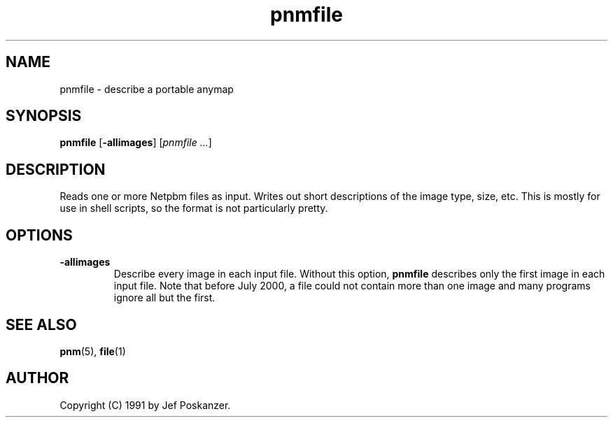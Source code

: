 .TH pnmfile 1 "18 June 2000"
.IX pnmfile
.SH NAME
pnmfile - describe a portable anymap
.SH SYNOPSIS
.B pnmfile
.RB [ -allimages ]
.RI [ "pnmfile ..." ]

.SH DESCRIPTION
Reads one or more Netpbm files as input.
Writes out short descriptions of the image type, size, etc.
This is mostly for use in shell scripts, so the format is not
particularly pretty.

.SH OPTIONS

.TP
.B -allimages
Describe every image in each input file.  Without this option, 
.B pnmfile
describes only the first image in each input file.  Note that before
July 2000, a file could not contain more than one image and many
programs ignore all but the first.

.SH "SEE ALSO"
.BR pnm (5), 
.BR file (1)

.SH AUTHOR
Copyright (C) 1991 by Jef Poskanzer.
.\" Permission to use, copy, modify, and distribute this software and its
.\" documentation for any purpose and without fee is hereby granted, provided
.\" that the above copyright notice appear in all copies and that both that
.\" copyright notice and this permission notice appear in supporting
.\" documentation.  This software is provided "as is" without express or
.\" implied warranty.
